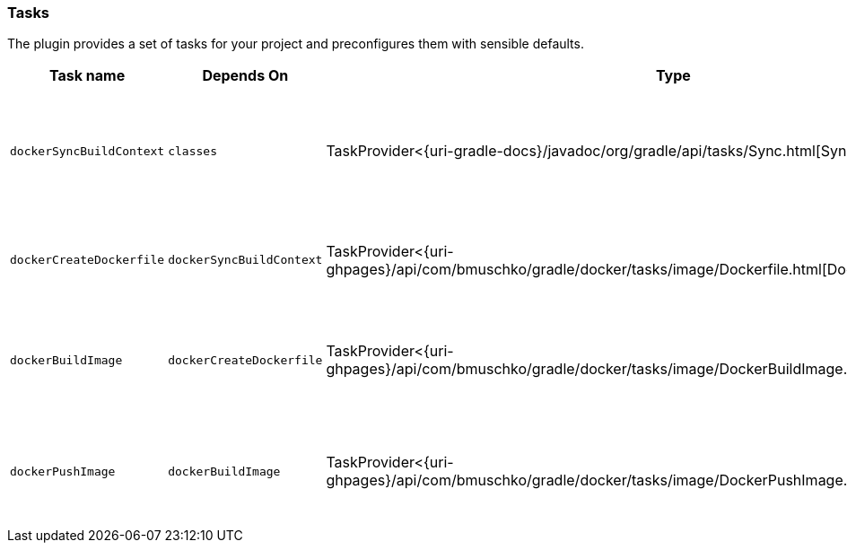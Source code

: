=== Tasks

The plugin provides a set of tasks for your project and preconfigures them with sensible defaults.

[options="header"]
|=======
|Task name                 |Depends On                |Type                                                                                 |Description
|`dockerSyncBuildContext`  |`classes`                |TaskProvider<{uri-gradle-docs}/javadoc/org/gradle/api/tasks/Sync.html[Sync]>                       |Copies the application files to a temporary directory for image creation.
|`dockerCreateDockerfile`  |`dockerSyncBuildContext`    |TaskProvider<{uri-ghpages}/api/com/bmuschko/gradle/docker/tasks/image/Dockerfile.html[Dockerfile]> |Creates the `Dockerfile` for the Spring Boot application.
|`dockerBuildImage`        |`dockerCreateDockerfile`  |TaskProvider<{uri-ghpages}/api/com/bmuschko/gradle/docker/tasks/image/DockerBuildImage.html[DockerBuildImage]> |Builds the Docker image for the Spring Boot application.
|`dockerPushImage`         |`dockerBuildImage`        |TaskProvider<{uri-ghpages}/api/com/bmuschko/gradle/docker/tasks/image/DockerPushImage.html[DockerPushImage]> |Pushes created Docker image to the repository.
|=======